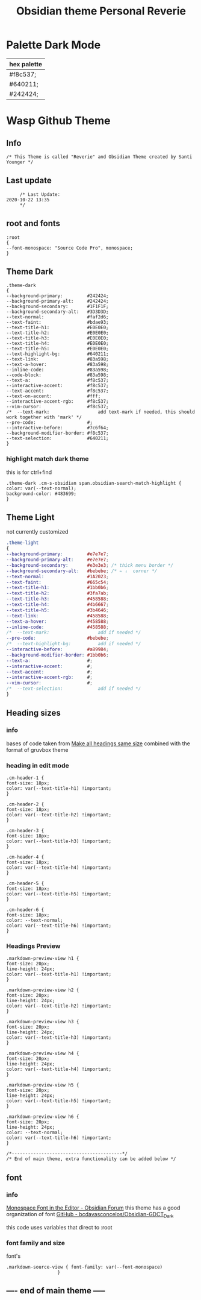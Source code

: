  # -*- org-confirm-babel-evaluate: nil -*-
  #+title: Obsidian theme Personal Reverie
  #+PROPERTY: header-args:elisp :tangle ~/Dropbox/obsidian/obsidian-personal/obsidian.css :exports code :noweb yes
* Palette Dark Mode
  
| hex palette |
|-------------|
| #f8c537;    |
| #640211;    |
| #242424;    |
     
* Wasp Github Theme
** Info
   #+BEGIN_SRC elisp
     /* This Theme is called "Reverie" and Obsidian Theme created by Santi Younger */
   #+END_SRC 
** Last update
   #+BEGIN_SRC elisp
     /* Last Update:
2020-10-22 13:35
     ,*/
   #+END_SRC   
** root and fonts
   #+BEGIN_SRC elisp
     :root
     {
     --font-monospace: "Source Code Pro", monospace;
     }
   #+END_SRC 
** Theme Dark
   #+BEGIN_SRC elisp
     .theme-dark
     {
     --background-primary:         #242424;
     --background-primary-alt:     #242424;
     --background-secondary:       #1F1F1F;
     --background-secondary-alt:   #3D3D3D;
     --text-normal:                #faf2d6;
     --text-faint:                 #bdae93;
     --text-title-h1:              #E0E0E0;
     --text-title-h2:              #E0E0E0;
     --text-title-h3:              #E0E0E0;
     --text-title-h4:              #E0E0E0;
     --text-title-h5:              #E0E0E0;
     --text-highlight-bg:          #640211;
     --text-link:                  #83a598; 
     --text-a-hover:               #83a598; 
     --inline-code:                #83a598; 
     --code-block:                 #83a598; 
     --text-a:                     #f8c537; 
     --interactive-accent:         #f8c537;
     --text-accent:                #f8c537; 
     --text-on-accent:             #fff;
     --interactive-accent-rgb:     #f8c537; 
     --vim-cursor:                 #f8c537; 
     /*  --text-mark:                  add text-mark if needed, this should work together with 'mark' */
     --pre-code:                   #;
     --interactive-before:         #7c6f64;
     --background-modifier-border: #f8c537;
     --text-selection:             #640211;
     }
   #+END_SRC 
*** highlight match dark theme
    this is for ctrl+find
#+BEGIN_SRC elisp
  .theme-dark .cm-s-obsidian span.obsidian-search-match-highlight {
  color: var(--text-normal);
  background-color: #483699;
  }
#+END_SRC
** Theme Light
   not currently customized
   #+BEGIN_SRC css
     .theme-light
     {
     --background-primary:         #e7e7e7;
     --background-primary-alt:     #e7e7e7;
     --background-secondary:       #e3e3e3; /* thick menu border */
     --background-secondary-alt:   #bebebe; /* ← ↓  corner */
     --text-normal:                #1A2023;
     --text-faint:                 #665c54;
     --text-title-h1:              #1bb0b6;
     --text-title-h2:              #3fa7ab;
     --text-title-h3:              #458588;
     --text-title-h4:              #4b6667;
     --text-title-h5:              #3b4646;
     --text-link:                  #458588;
     --text-a-hover:               #458588;
     --inline-code:                #458588;
     /*  --text-mark:                  add if needed */
     --pre-code:                   #bebebe;
     /*  --text-highlight-bg:          add if needed */
     --interactive-before:         #a89984;
     --background-modifier-border: #1bb0b6;
     --text-a:                     #;
     --interactive-accent:         #;
     --text-accent:                #;
     --interactive-accent-rgb:     #;
     --vim-cursor:                 #;
     /*  --text-selection:             add if needed */
     }
   #+END_SRC 
** Heading sizes
*** info
    bases of code taken from 
    [[https://forum.obsidian.md/t/make-all-headings-same-size-as-lvl4-heading/5962/8][Make all headings same size]] combined with the format of gruvbox theme
*** heading in edit mode
    #+BEGIN_SRC elisp 
      .cm-header-1 {
      font-size: 18px;
      color: var(--text-title-h1) !important;
      }

      .cm-header-2 {
      font-size: 18px;
      color: var(--text-title-h2) !important;
      }

      .cm-header-3 {
      font-size: 18px;
      color: var(--text-title-h3) !important;
      }

      .cm-header-4 {
      font-size: 18px;
      color: var(--text-title-h4) !important;
      }

      .cm-header-5 {
      font-size: 18px;
      color: var(--text-title-h5) !important;
      }

      .cm-header-6 {
      font-size: 18px;
      color: --text-normal;
      color: var(--text-title-h6) !important;
      }
    #+END_SRC   
*** Headings Preview 
    #+BEGIN_SRC elisp 
      .markdown-preview-view h1 {
      font-size: 20px;
      line-height: 24px;
      color: var(--text-title-h1) !important;
      }

      .markdown-preview-view h2 {
      font-size: 20px;
      line-height: 24px;
      color: var(--text-title-h2) !important;
      }

      .markdown-preview-view h3 {
      font-size: 20px;
      line-height: 24px;
      color: var(--text-title-h3) !important;
      }

      .markdown-preview-view h4 {
      font-size: 20px;
      line-height: 24px;
      color: var(--text-title-h4) !important;
      }

      .markdown-preview-view h5 {
      font-size: 20px;
      line-height: 24px;
      color: var(--text-title-h5) !important;
      }

      .markdown-preview-view h6 {
      font-size: 20px;
      line-height: 24px;
      color: --text-normal;
      color: var(--text-title-h6) !important;
      }
    #+END_SRC
    #+BEGIN_SRC elisp
      /*-----------------------------------------*/
      /* End of main theme, extra functionality can be added below */
    #+END_SRC
  
** font
*** info
    [[https://forum.obsidian.md/t/monospace-font-in-the-editor/648/10?u=santi][Monospace Font in the Editor - Obsidian Forum]] 
    this theme has a good organization of font [[https://github.com/bcdavasconcelos/Obsidian-GDCT_Dark][GitHub - bcdavasconcelos/Obsidian-GDCT_Dark]] 

    this code uses variables that direct to :root
*** font family and size
    font's 
    #+BEGIN_SRC elisp
      .markdown-source-view { font-family: var(--font-monospace)
                         }
    #+END_SRC
** ---- end of main theme -----
